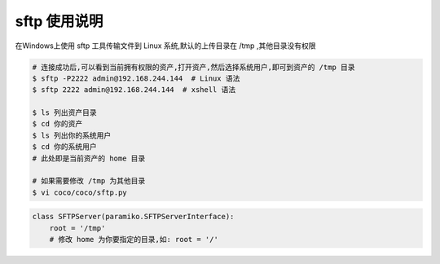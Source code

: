 sftp 使用说明
-------------------------------------------------------
在Windows上使用 sftp 工具传输文件到 Linux 系统,默认的上传目录在 /tmp ,其他目录没有权限

.. image:: _static/img/faq_sftp_01.jpg

.. code-block:: shell

    # 连接成功后,可以看到当前拥有权限的资产,打开资产,然后选择系统用户,即可到资产的 /tmp 目录
    $ sftp -P2222 admin@192.168.244.144  # Linux 语法
    $ sftp 2222 admin@192.168.244.144  # xshell 语法

    $ ls 列出资产目录
    $ cd 你的资产
    $ ls 列出你的系统用户
    $ cd 你的系统用户
    # 此处即是当前资产的 home 目录

    # 如果需要修改 /tmp 为其他目录
    $ vi coco/coco/sftp.py

.. code-block:: python

    class SFTPServer(paramiko.SFTPServerInterface):
        root = '/tmp'
        # 修改 home 为你要指定的目录,如: root = '/'
